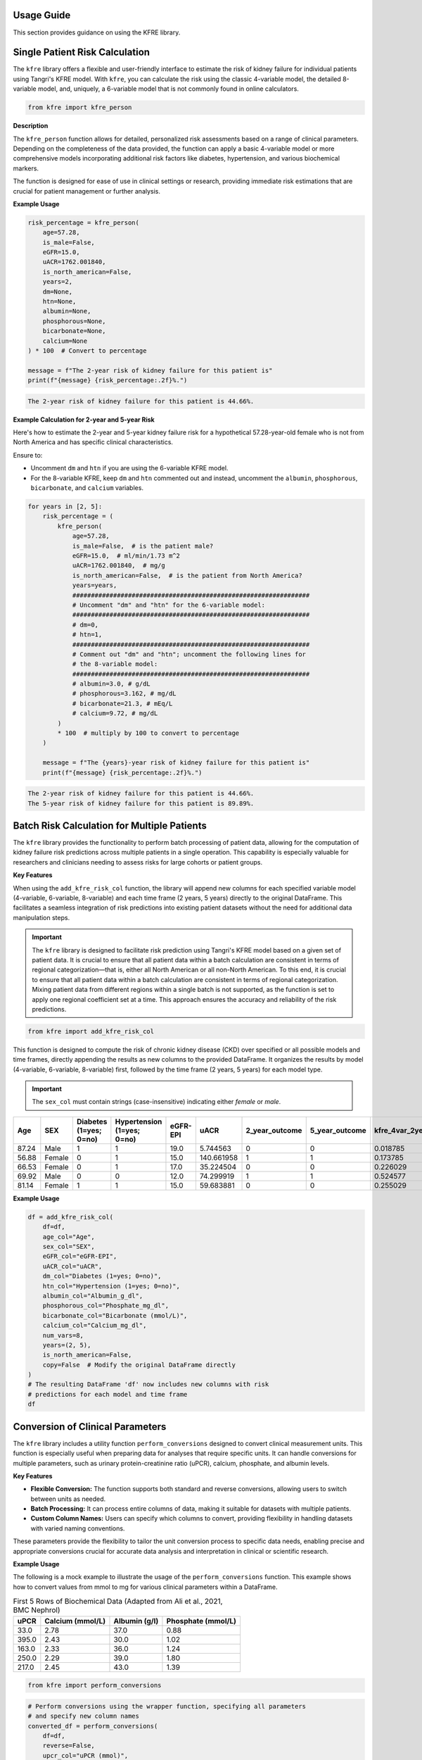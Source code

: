 .. _usage_guide:   

.. _target-link:

.. raw:: html

   <div class="no-click">

.. image:: ../assets/kfre_logo.svg
   :alt: KFRE Library Logo
   :align: left
   :width: 200px

.. raw:: html

   </div>

.. raw:: html
   
   <div style="height: 106px;"></div>

\


Usage Guide
===========
This section provides guidance on using the KFRE library.

Single Patient Risk Calculation
===============================

The ``kfre`` library offers a flexible and user-friendly interface to estimate the 
risk of kidney failure for individual patients using Tangri's KFRE model. With 
``kfre``, you can calculate the risk using the classic 4-variable model, the 
detailed 8-variable model, and, uniquely, a 6-variable model that is not commonly 
found in online calculators.

.. code-block:: python

    from kfre import kfre_person


.. function:: kfre_person(age, is_male, eGFR, uACR, is_north_american, years, dm, htn, albumin, phosphorous, bicarbonate, calcium)

    :param age: Age of the patient.
    :param bool is_male: ``True`` if the patient is male, ``False`` if female.
    :param float eGFR: Estimated Glomerular Filtration Rate.
    :param float uACR: Urinary Albumin to Creatinine Ratio.
    :param bool is_north_american: ``True`` if the patient is from North America, ``False`` otherwise.
    :param int years: Time horizon for the risk prediction (default is 2 years). 
    :param float dm: (`optional`) Diabetes mellitus indicator. ``(1=yes; 0=no).``
    :param float htn: (`optional`) Hypertension indicator. ``(1=yes; 0=no).``
    :param float albumin: (`optional`) Serum albumin level.
    :param float phosphorous: (`optional`) Serum phosphorous level.
    :param float bicarbonate: (`optional`) Serum bicarbonate level.
    :param float calcium: (`optional`) Serum calcium level.

    :returns:  ``float``: The risk of developing CKD within the specified timeframe, as a decimal. Multiply by 100 to convert to a percentage.

**Description**

The ``kfre_person`` function allows for detailed, personalized risk assessments 
based on a range of clinical parameters. Depending on the completeness of the 
data provided, the function can apply a basic 4-variable model or more 
comprehensive models incorporating additional risk factors like diabetes, 
hypertension, and various biochemical markers.

The function is designed for ease of use in clinical settings or research, 
providing immediate risk estimations that are crucial for patient management or 
further analysis.

   
**Example Usage** 

.. code-block:: python

    risk_percentage = kfre_person(
        age=57.28,
        is_male=False,
        eGFR=15.0,
        uACR=1762.001840,
        is_north_american=False,
        years=2,
        dm=None,
        htn=None,
        albumin=None,
        phosphorous=None,
        bicarbonate=None,
        calcium=None
    ) * 100  # Convert to percentage

    message = f"The 2-year risk of kidney failure for this patient is"
    print(f"{message} {risk_percentage:.2f}%.")    

.. code-block:: bash

    The 2-year risk of kidney failure for this patient is 44.66%.

**Example Calculation for 2-year and 5-year Risk**

Here's how to estimate the 2-year and 5-year kidney failure risk for a 
hypothetical 57.28-year-old female who is not from North America and has 
specific clinical characteristics.

Ensure to:  

- Uncomment ``dm`` and ``htn`` if you are using the 6-variable KFRE model.  

- For the 8-variable KFRE, keep ``dm`` and ``htn`` commented out and instead, uncomment the ``albumin``, ``phosphorous``, ``bicarbonate``, and ``calcium`` variables.

.. code-block:: python

    for years in [2, 5]:
        risk_percentage = (
            kfre_person(
                age=57.28,
                is_male=False,  # is the patient male?
                eGFR=15.0,  # ml/min/1.73 m^2
                uACR=1762.001840,  # mg/g
                is_north_american=False,  # is the patient from North America?
                years=years,
                ################################################################
                # Uncomment "dm" and "htn" for the 6-variable model:
                ################################################################
                # dm=0,
                # htn=1,
                ################################################################
                # Comment out "dm" and "htn"; uncomment the following lines for
                # the 8-variable model:
                ################################################################
                # albumin=3.0, # g/dL
                # phosphorous=3.162, # mg/dL
                # bicarbonate=21.3, # mEq/L
                # calcium=9.72, # mg/dL
            )
            * 100  # multiply by 100 to convert to percentage
        )

        message = f"The {years}-year risk of kidney failure for this patient is"
        print(f"{message} {risk_percentage:.2f}%.")    

.. code-block:: bash

    The 2-year risk of kidney failure for this patient is 44.66%.
    The 5-year risk of kidney failure for this patient is 89.89%.    


Batch Risk Calculation for Multiple Patients
============================================

The ``kfre`` library provides the functionality to perform batch processing of 
patient data, allowing for the computation of kidney failure risk predictions 
across multiple patients in a single operation. This capability is especially 
valuable for researchers and clinicians needing to assess risks for large cohorts 
or patient groups.


**Key Features**

When using the ``add_kfre_risk_col`` function, the library will append new columns 
for each specified variable model (4-variable, 6-variable, 8-variable) and each 
time frame (2 years, 5 years) directly to the original DataFrame. This facilitates 
a seamless integration of risk predictions into existing patient datasets without 
the need for additional data manipulation steps.


.. important::

    The ``kfre`` library is designed to facilitate risk prediction using Tangri's KFRE 
    model based on a given set of patient data. It is crucial to ensure that all 
    patient data within a batch calculation are consistent in terms of regional 
    categorization—that is, either all North American or all non-North American. To 
    this end, it is crucial to ensure that all patient data within a batch calculation 
    are consistent in terms of regional categorization. Mixing patient data from 
    different regions within a single batch is not supported, as the function is set 
    to apply one regional coefficient set at a time. This approach ensures the accuracy 
    and reliability of the risk predictions.

.. code-block:: python

    from kfre import add_kfre_risk_col

.. function:: add_kfre_risk_col(df, age_col, sex_col, eGFR_col, uACR_col, dm_col, htn_col, albumin_col, phosphorous_col, bicarbonate_col, calcium_col, num_vars, years, is_north_american, copy)
    
    :param DataFrame df: The DataFrame containing the patient data. This DataFrame should include columns for patient-specific parameters that are relevant for calculating kidney failure risk.
    :param str age_col: The column name in df that contains the patient's age. Age is a required parameter for all models (4-variable, 6-variable, 8-variable).
    :param str sex_col: The column name in df that contains the patient's age. Age is a required parameter for all models (4-variable, 6-variable, 8-variable).
    :param str eGFR_col: The column name for estimated Glomerular Filtration Rate (eGFR), which is a crucial measure of kidney function. This parameter is essential for all models.
    :param str uACR_col: The column name for urinary Albumin-Creatinine Ratio (uACR), indicating kidney damage level. This parameter is included in all model calculations.
    :param str dm_col: (`optional`) The column name for indicating the presence of diabetes mellitus (``1 = yes, 0 = no``). This parameter is necessary for the 6-variable and 8-variable models.
    :param str htn_col: (`optional`) The column name for indicating the presence of diabetes mellitus (``1 = yes, 0 = no``). This parameter is necessary for the 6-variable and 8-variable models.
    :param str albumin_col: (`optional`) The column name for serum albumin levels, which are included in the 8-variable model. Serum albumin is a protein in the blood that can indicate health issues including kidney function.
    :param str phosphorous_col: (`optional`) The column name for serum phosphorus levels. This parameter is part of the 8-variable model and is important for assessing kidney health.
    :param str calcium_col: (`optional`) The column name for serum calcium levels. This parameter is included in the 8-variable model and is crucial for assessing overall metabolic functions and kidney health.
    :param int or list num_vars: Specifies the number of variables to be used in the model (options: ``4``, ``6``, ``8``). This determines which variables must be provided and which risk model is applied.
    :param tuple or list years: Time frames for which to calculate the risk, typically provided as a tuple or list (e.g., (``2``, ``5``)). This parameter specifies over how many years the kidney failure risk is projected.
    :param bool is_north_american: Specifies whether the calculations should use coefficients adjusted for North American populations. Different geographical regions may have different risk profiles due to genetic, environmental, and healthcare-related differences.
    :param bool copy:  If set to ``True``, the function operates on a copy of the DataFrame, thereby preserving the original data. If set to ``False``, it modifies the DataFrame in place.

    :returns: ``pd.DataFrame``: The modified DataFrame with new columns added for each model and time frame specified. Columns are named following the pattern ``pred_{model_var}var_{year}year``, where ``{model_var}`` is the number of variables (``4``,  ``6``, or ``8``) and ``{year}`` is the time frame (``2`` or ``5``).

This function is designed to compute the risk of chronic kidney disease (CKD) over specified or all possible models and time frames, directly appending the results as new columns to the provided DataFrame. It organizes the results by model (4-variable, 6-variable, 8-variable) first, followed by the time frame (2 years, 5 years) for each model type.

.. important::

    The ``sex_col`` must contain strings (case-insensitive) indicating either `female` or `male`.


.. raw:: html

    <div style="text-align: left;">
    
    <i>
    First 5 Rows of Kidney Failure Risk Data (Adapted from Ali et al., 2021, BMC Nephrol) <br> 
    </i>
    
    <br>

    </div>

.. table::
   :align: left

   ======== ====== ======================== ========================== ========= ============ ================ ================ ================ ================ ================ ================ ================ ================  
     Age     SEX   Diabetes (1=yes; 0=no)   Hypertension (1=yes; 0=no) eGFR-EPI        uACR   2_year_outcome   5_year_outcome   kfre_4var_2year  kfre_4var_5year  kfre_6var_2year  kfre_6var_5year  kfre_8var_2year  kfre_8var_5year
   ======== ====== ======================== ========================== ========= ============ ================ ================ ================ ================ ================ ================ ================ ================ 
    87.24    Male           1                     1                     19.0       5.744563              0                0             0.018785         0.070800         0.017622         0.065247         0.011139         0.049138
    56.88   Female          0                     1                     15.0     140.661958              1                1             0.173785         0.522508         0.189202         0.548860         0.209930         0.641537
    66.53   Female          0                     1                     17.0      35.224504              0                0             0.226029         0.064027         0.069593         0.239481         0.061889         0.249777
    69.92    Male           0                     0                     12.0      74.299919              1                1             0.524577         0.174712         0.190458         0.551506         0.305670         0.806220
    81.14   Female          1                     1                     15.0      59.683881              0                0             0.255029         0.073213         0.068968         0.237542         0.060353         0.244235
   ======== ====== ======================== ========================== ========= ============ ================ ================ ================ ================ ================ ================ ================ ================ 


**Example Usage**

.. code-block:: python    
    
    df = add_kfre_risk_col(
        df=df,
        age_col="Age",
        sex_col="SEX",
        eGFR_col="eGFR-EPI",
        uACR_col="uACR",
        dm_col="Diabetes (1=yes; 0=no)",
        htn_col="Hypertension (1=yes; 0=no)",
        albumin_col="Albumin_g_dl",
        phosphorous_col="Phosphate_mg_dl",
        bicarbonate_col="Bicarbonate (mmol/L)",
        calcium_col="Calcium_mg_dl",
        num_vars=8,
        years=(2, 5),
        is_north_american=False,
        copy=False  # Modify the original DataFrame directly
    )
    # The resulting DataFrame 'df' now includes new columns with risk 
    # predictions for each model and time frame
    df


Conversion of Clinical Parameters
=================================

The ``kfre`` library includes a utility function ``perform_conversions`` 
designed to convert clinical measurement units. This function is especially 
useful when preparing data for analyses that require specific units. It can 
handle conversions for multiple parameters, such as urinary protein-creatinine 
ratio (uPCR), calcium, phosphate, and albumin levels.

**Key Features**

- **Flexible Conversion:** The function supports both standard and reverse conversions, allowing users to switch between units as needed.
- **Batch Processing:** It can process entire columns of data, making it suitable for datasets with multiple patients.
- **Custom Column Names:** Users can specify which columns to convert, providing flexibility in handling datasets with varied naming conventions.

.. function:: perform_conversions(df,reverse,upcr_col,calcium_col,albumin_col,convert_all)

    :param DataFrame df: The DataFrame containing the data that needs unit conversion. This DataFrame should include columns that contain measurements in either original units or units that need conversion according to specified clinical or scientific standards.
    :param bool reverse: (`optional`) Determines the direction of the conversion. If set to ``True``, the function will convert units from a converted state back to the original state (e.g., from mmol/L back to mg/dL). If ``False``, the function performs the standard conversion from original to new units (e.g., from mg/dL to mmol/L). Default is ``False``.
    :param bool convert_all: (`optional`) If set to ``True``, the function attempts to automatically identify and convert all recognized columns based on standard medical or chemical units present in the DataFrame. If ``False``, the function will only convert the columns explicitly specified by the other parameters (e.g., upcr_col, calcium_col). Default is ``False``.
    :param str upcr_col: (`optional`) Specifies the column name for urine protein-creatinine ratio (uPCR) in the DataFrame, which often needs conversion between mg/g and mmol/L for clinical assessments. If provided, this column will be converted according to the specified ``reverse`` flag.
    :param str calcium_col: (`optional`) Specifies the column name for calcium measurements in the DataFrame. This parameter allows the conversion between common units of calcium concentration, enhancing comparability across different data sets or aligning with specific analysis requirements.
    :param str phosphate_col: (`optional`) Specifies the column name for phosphate measurements in the DataFrame. Similar to ``calcium_col``, this parameter enables unit conversion for phosphate levels, important for biochemical and clinical assessments.
    :param str albumin_col: (`optional`) Specifies the column name for albumin measurements. Albumin, often measured in different units across various medical tests, can be converted using this parameter to standardize the data for analysis or reporting purposes.

These parameters provide the flexibility to tailor the unit conversion process to specific data needs, enabling precise and appropriate conversions crucial for accurate data analysis and interpretation in clinical or scientific research.

**Example Usage**

The following is a mock example to illustrate the usage of the 
``perform_conversions`` function. This example shows how to convert values from mmol 
to mg for various clinical parameters within a DataFrame.


.. table:: First 5 Rows of Biochemical Data (Adapted from Ali et al., 2021, BMC Nephrol)

   ====== =================== ================ ==================
   uPCR   Calcium (mmol/L)    Albumin (g/l)    Phosphate (mmol/L)
   ====== =================== ================ ==================
   33.0   2.78                37.0             0.88
   395.0  2.43                30.0             1.02
   163.0  2.33                36.0             1.24
   250.0  2.29                39.0             1.80
   217.0  2.45                43.0             1.39
   ====== =================== ================ ==================


.. code-block:: python

    from kfre import perform_conversions

.. code-block:: python
    

    # Perform conversions using the wrapper function, specifying all parameters
    # and specify new column names
    converted_df = perform_conversions(
        df=df,
        reverse=False,
        upcr_col="uPCR (mmol)",
        calcium_col="Calcium",
        albumin_col="Albumin",
        convert_all=True,
    )

    # Print the DataFrame to see the changes
    converted_df

.. code:: bash

    Converted 'uPCR (mmol)' to new column 'uPCR_mg_g' with factor 8.84016973125884
    Converted 'Calcium (mmol)' to new column 'Calcium_mg_dl' with factor 4
    Converted 'Phosphate' to new column 'Phosphate_mg_dl' with factor 3.1
    Converted 'Albumin' to new column 'Albumin_g_dl' with factor 0.1


+-------------------+--------------------+---------------+-------------+---------------+-------------------+---------------------+------------------+
| **uPCR (mmol)**   | **Calcium (mmol)** | **Phosphate** | **Albumin** | **uPCR_mg_g** | **Calcium_mg_dl** | **Phosphate_mg_dl** | **Albumin_g_dl** |
+===================+====================+===============+=============+===============+===================+=====================+==================+
|        0.5        |        2.5         |      1.2      |    0.45     |   4.420085    |        10         |        3.72         |      0.045       |
+-------------------+--------------------+---------------+-------------+---------------+-------------------+---------------------+------------------+
|        0.7        |         2          |      1.3      |     0.5     |   6.188119    |         8         |        4.03         |       0.05       |
+-------------------+--------------------+---------------+-------------+---------------+-------------------+---------------------+------------------+
|        0.2        |        2.2         |      1.1      |    0.47     |   1.768034    |        8.8        |        3.41         |      0.047       |
+-------------------+--------------------+---------------+-------------+---------------+-------------------+---------------------+------------------+


uPCR to uACR
-------------

The conversion of uPCR from mg/mmol to mg/g involves understanding that both 
mg/mmol and mg/g are ratios that can be related through their units.

- mg/mmol is a ratio of mass (in milligrams) to molar concentration (in millimoles), while
- mg/g is a ratio of mass (in milligrams) to mass (in grams).

To convert mg/mmol to mg/g, we need to know the molar mass of creatinine, 
because uPCR is the ratio of the mass of protein to the mass of creatinine. 
The molar mass of creatinine is approximately 113.12 g/mol. Therefore, 1 mmol of 
creatinine is 113.12 mg.

Here's the conversion:

1 mg/mmol means that you have 1 mg of protein for every 1 mmol of creatinine.
Since 1 mmol of creatinine is 113.12 mg:

.. math::

    \frac{\text{1 mg protein}}{\text{0.11312 g creatinine}} \approx 8.84  {\text{ mg/g}}

.. function:: upcr_uacr(df, sex_col, diabetes_col, hypertension_col, upcr_col, female_str)

    :param DataFrame df: This parameter should be a pandas DataFrame containing the patient data. The DataFrame needs to include specific columns that will be referenced by the other parameters in the function for the conversion process.
    :param str sex_col: The name of the column in the DataFrame that identifies the patient's sex. This is used to apply gender-specific adjustments in the conversion formula, as biological sex can influence the levels of urinary protein and albumin.
    :param str diabetes_col: The name of the column that indicates whether the patient has diabetes, typically marked as ``1`` for ``yes`` and ``0`` for ``no``. Diabetes status is used to adjust the conversion because diabetes can impact kidney function and alter protein and albumin excretion rates.
    :param str hypertension_col: The name of the column that shows whether the patient has hypertension, also typically marked as ``1`` for ``yes`` and ``0`` for ``no``. Hypertension can affect kidney function, making it a necessary factor in the conversion calculations.
    :param str upcr_col: The name of the column containing the urinary protein-creatinine ratio (uPCR) values that need to be converted to urinary albumin-creatinine ratio (uACR). This is the primary input for the conversion process.
    :param str female_str: The string used in the dataset to identify female patients. This string is crucial for applying the correct conversion factors, as the function adjusts differently based on the patient being male or female, reflecting the biological differences in albumin excretion.

    :returns: ``pd.Series``: The function returns a pandas Series containing the computed urinary albumin-creatinine ratio (uACR) for each patient in the DataFrame. This Series is indexed in the same way as the original DataFrame (``df.index``), ensuring that the uACR values align correctly with the corresponding patient data.
 
The ``upcr_uacr function`` is typically used in clinical data processing where accurate assessment of kidney function is critical. By converting uPCR to uACR, clinicians can get a more precise evaluation of albuminuria, which is important for diagnosing and monitoring kidney diseases. This function allows for a standardized approach to handling variations in patient characteristics that might affect urinary albumin levels.

Calcium
-------

Calcium is often measured in millimoles per liter (mmol/L) and needs to be 
converted to milligrams per deciliter (mg/dL) for certain clinical applications 
or study comparisons.
- Molecular weight of Calcium (Ca): Calcium's atomic weight is approximately 40.08 g/mol.
- Conversion factor: To convert mmol/L to mg/dL for calcium, you multiply by 4. 
This is derived as follows:

.. math::

    \text{1 mmol/L} \times  \frac{\text{40.08 mg}}{{\text{1 mmol}}} \times \frac{\text {1L} } {\text{10 dL}} = 4.008 \text{ mg/dL}

Phosphate
---------

Phosphate concentrations are similarly reported in mmol/L but often need to be expressed in mg/dL.

- Molecular weight of Phosphate (PO₄³⁻): The molar mass of phosphate as an ion (considering phosphorus and oxygen) is approximately 94.97 g/mol.
- Conversion factor: To convert mmol/L to mg/dL for phosphate:

.. math::

    \text{1 mmol/L} \times  \frac{\text{94.97 mg}}{{\text{1 mmol}}} \times \frac{\text {1L} } {\text{10 dL}} \approx 9.497 \text{ mg/dL}

Albumin
-------

Albumin measurements are often made in grams per liter (g/L) and converted to 
grams per deciliter (g/dL) for standard reporting in many clinical contexts.

Conversion factor: Converting g/L to g/dL is straightforward as it involves 
shifting the decimal point:

.. math::

    1\text{ g/L} \div 10 = 0.1 \text { g/dL}

These conversions help ensure consistency in reporting and interpreting lab 
values across different systems and studies, facilitating better comparison and 
understanding of patient data.

